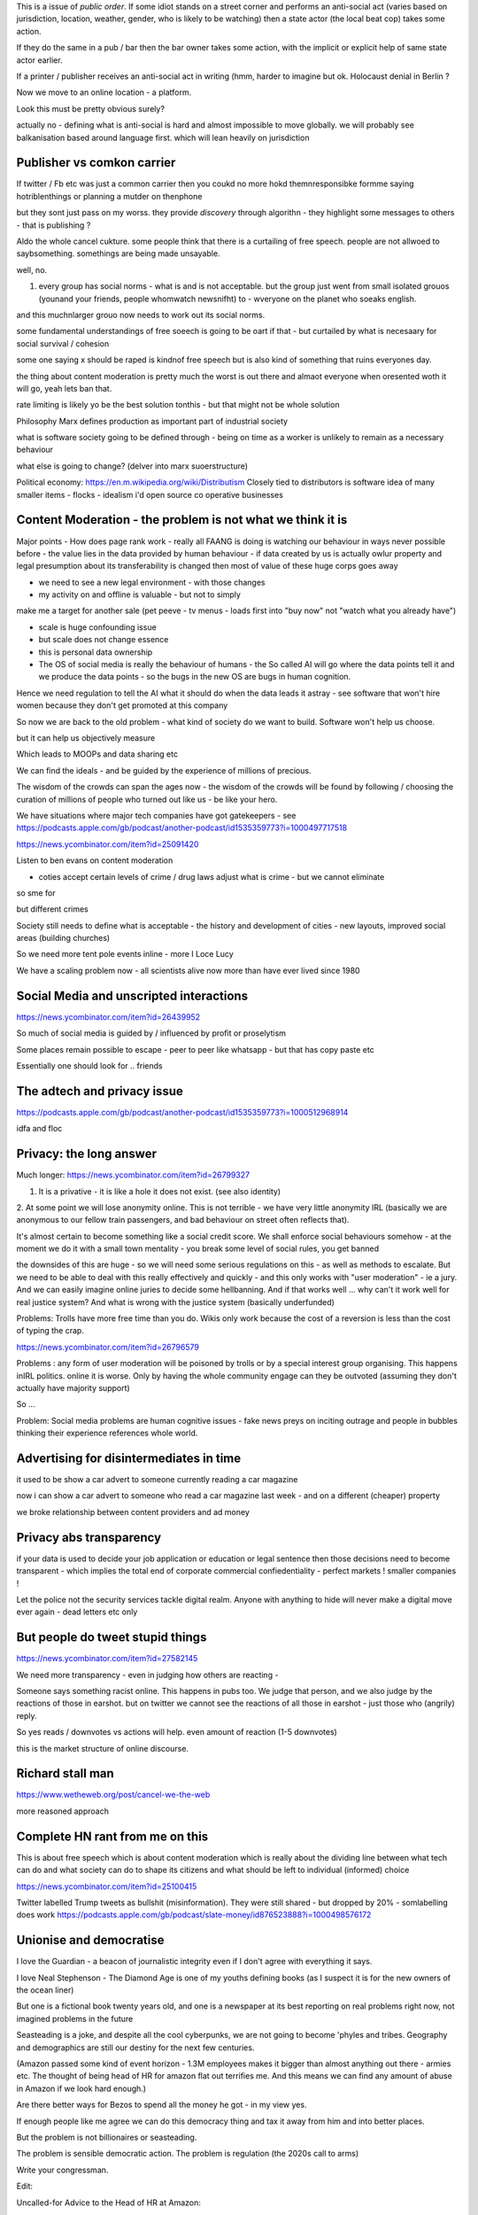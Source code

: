 This is a issue of *public order*.  If some idiot stands on a street corner and performs an anti-social act (varies based on jurisdiction, location, weather, gender, who is likely to be watching) then a state actor (the local beat cop) takes some action.

If they do the same in a pub / bar then the bar owner takes some action, with the implicit or explicit help of same state actor earlier.

If a printer / publisher receives an anti-social act in writing (hmm, harder to imagine but ok.  Holocaust denial in Berlin ? 

Now we move to an online location - a platform.

Look this must be pretty obvious surely? 

actually no - defining what is anti-social is hard and almost impossible to move globally.  we will probably see balkanisation based around language first.  which will lean heavily on jurisdiction

 
Publisher vs comkon carrier
---------------------------
If twitter / Fb etc was just a common carrier then you coukd no more hokd themnresponsibke formme saying hotriblenthings or planning a mutder on thenphone 

but they sont just pass on my worss. they provide *discovery* through algorithn - they highlight some messages to others - that is publishing ? 

Aldo the whole cancel cukture.  some people think that there is a curtailing of free speech. people are not allwoed to saybsomething. somethings are being made unsayable.

well, no. 

1. every group has social norms - what is and is not acceptable.  but the group just went from small isolated grouos (younand your friends, people whomwatch newsnifht) to - wveryone on the planet who soeaks english.

and this muchnlarger grouo now needs to work out its social norms.

some fundamental understandings of free soeech is going to be oart if that - but curtailed by what is necesaary for social survival / cohesion

some one saying x should be raped is kindnof free speech but is also kind of something that ruins everyones day. 

the thing about content moderation is pretty much the worst is out there and almaot everyone when oresented woth it will go, yeah lets ban that. 

rate limiting is likely yo be the best solution tonthis - but that might not be whole solution




Philosophy 
Marx defines production as important part of industrial society

what is software society going to be defined through - being on time as a worker is unlikely to remain as a necessary behaviour

what else is going to change? (delver into marx suoerstructure)


Political economy:
https://en.m.wikipedia.org/wiki/Distributism
Closely tied to distributors is software idea of many smaller items - flocks - idealism i'd open source co operative businesses 

Content Moderation - the problem is not what we think it is 
----------------------

Major points
- How does page rank work 
- really all FAANG is doing is watching our behaviour in ways never possible before - the value lies in the data provided by human behaviour
- if data created by us is actually owlur property and legal presumption about its transferability is changed then most of value of these huge corps goes away

- we need to see a new legal environment - with those changes 

- my activity on and offline is valuable - but not to simply
make me a target for another sale 
(pet peeve - tv menus - loads first into "buy now" not "watch what you already have")

- scale is huge confounding issue

- but scale does not change essence

- this is personal data ownership

- The OS of social media is really the behaviour of humans - the So called AI will go where the data points tell it and we produce the data points - so the bugs in the new OS are bugs in human cognition.

Hence we need regulation to tell the AI what it should do when the data leads it astray - see software that won't hire women because they don't get promoted at this company

So now we are back to the old problem - what kind of society do we want to build.  Software won't help us choose.

but it can help us objectively measure 

Which leads to MOOPs and data sharing etc

We can find the ideals - and be guided by the experience of millions of precious.  

The wisdom of the crowds can span the ages now - the wisdom of the crowds will be found by following / choosing the curation of millions of people who turned out like us - be like your hero.



We have situations  where major tech companies have got gatekeepers - see https://podcasts.apple.com/gb/podcast/another-podcast/id1535359773?i=1000497717518



https://news.ycombinator.com/item?id=25091420


Listen to ben evans on content moderation 

- coties accept certain levels of crime / drug laws adjust what is crime - but we cannot eliminate 

so sme for 

but different crimes 

Society still needs to define what is acceptable
- the history and development of cities - new layouts, improved social areas (building churches)

So we need more tent pole events inline - more I Loce Lucy 

We have a scaling problem now - all scientists alive now more than have ever lived since 1980


Social Media and unscripted interactions
--------------------------

https://news.ycombinator.com/item?id=26439952

So much of social media is guided by / influenced by profit or proselytism 

Some places remain possible to escape - peer to peer like whatsapp - but that has copy paste etc

Essentially one should look for .. friends 


The adtech and privacy issue
---------------
https://podcasts.apple.com/gb/podcast/another-podcast/id1535359773?i=1000512968914

idfa and floc 





Privacy: the long answer
------------------------

Much longer:
https://news.ycombinator.com/item?id=26799327

1. It is a privative - it is like a hole it does not exist. (see also identity)

2. At some point we will
lose anonymity online.  This is not terrible - we have very little anonymity IRL (basically we are anonymous to our fellow train passengers, and bad behaviour on street often reflects that).

It's almost certain to become something like a social credit score.  We shall enforce social behaviours somehow - at the moment we do it with a small town mentality - you break some level of social rules, you get banned

the downsides of this are huge - so we will need some serious regulations on this - as well as methods to escalate.  But we need to be able to deal with this really effectively and quickly - and this only works with "user moderation" - ie a jury.  And we can easily imagine online juries to decide some hellbanning.  And if that works well ... why can't it work well for real justice system? And what is wrong with the justice system (basically underfunded)

Problems: Trolls have more free time than you do.  Wikis only work because the cost of a reversion is less than the cost of typing the crap.

https://news.ycombinator.com/item?id=26796579

Problems : any form of user moderation will be poisoned by trolls or by a special interest group organising.  This happens inIRL politics.  online it is worse.  Only by having the whole community engage can they be outvoted (assuming they don't actually have majority support) 

So ... 

Problem: Social media problems are human cognitive issues - fake news preys on inciting outrage and people in bubbles thinking their experience references whole world. 

Advertising for disintermediates in time
----------------

it used to be show a
car advert to someone currently reading a car magazine

now i can show a car advert to someone who read a car magazine last week - and on a different (cheaper) property

we broke relationship between content providers and ad money 

Privacy abs transparency 
------------------------
if your data is used to decide your job application or education or legal sentence then those decisions need to become transparent - which implies the total end of corporate commercial confiedentiality - perfect markets !  smaller companies ! 

Let the police not the security services tackle digital realm.  Anyone with anything to hide will never make a digital move ever again - dead letters etc only 


But people do tweet stupid things 
--------------------------


https://news.ycombinator.com/item?id=27582145

We need more transparency - even in judging how others are reacting - 

Someone says something racist online.  This happens in pubs too.  We judge that person, and we also judge by the reactions of those in earshot.  but on twitter we cannot see the reactions of all those in earshot - just those who (angrily) reply.

So yes reads / downvotes vs actions will help. even amount of reaction (1-5 downvotes)

this is the market structure of online discourse.




Richard stall man
-----------------

https://www.wetheweb.org/post/cancel-we-the-web

more reasoned approach



Complete HN rant from me on this
----------------------
This is about free speech which is about content moderation which is really about the dividing line between what tech can do and what society can do to shape its citizens and what should be left to individual (informed) choice

https://news.ycombinator.com/item?id=25100415


Twitter labelled Trump tweets as bullshit (misinformation).  They were still shared - but dropped by 20% - somlabelling does work 
https://podcasts.apple.com/gb/podcast/slate-money/id876523888?i=1000498576172


Unionise and democratise
------------------------
I love the Guardian - a beacon of journalistic integrity even if I don't agree with everything it says.

I love Neal Stephenson - The Diamond Age is one of my youths defining books (as I suspect it is for the new owners of the ocean liner)

But one is a fictional book twenty years old, and one is a newspaper at its best reporting on real problems right now, not imagined problems in the future

Seasteading is a joke,  and despite all the cool cyberpunks, we are not going to become 'phyles and tribes.  Geography and demographics are still our destiny for the next few centuries.

(Amazon passed some kind of event horizon - 1.3M employees makes it bigger than almost anything out there - armies etc.  The thought of being head of HR for amazon flat out terrifies me. And this means we can find any amount of abuse in Amazon if we look hard enough.)

Are there better ways for Bezos to spend all the money he got - in my view yes.

If enough people like me agree we can do this democracy thing and tax it away from him and into better places.

But the problem  is  not billionaires or seasteading.

The problem is sensible democratic action.  The problem is regulation (the 2020s call to arms)

Write your congressman.

Edit:

Uncalled-for Advice to the Head of HR at Amazon:

Unionise and Democratise

Firstly 1.3 *million* - that's an insane number of employees - Walmart and Mcdonald's might just outstrip you, but I would  not look to them for guidance - look at Indian Railways or the US military.  At this sort of size Amazon will be a "safe place to work".  Mothers will start to advise their sons to take work there because it's too big to fail.  You know that's not true but you need to avoid large scale resentment - and that starts with employee welfare - and welfare starts with feeling they have support against the the man - unions.

Yes they will make life harder - but you have fine from startup to being your own government - people will expect to spend their working lives in Amazon like they do in Walmart or the DoD or railways. As such they can either be part of the decision making process and protected from abuse - or they can be abused and powerless and work less effectively for you and eventually cause so much bad press that your name is mud.

I guess you know all this - but democratising is not just unionising - I think it is coming - i think that companies are going to find it harder and harder to exist by fiat - that every decision will need to be published and publiscise 
like regulators do now - and this will lead to people wanting a say or a vote on such decisions - internal company referendums as it were.

Anyway ranting too much.



GeoPolitics and film studies
---------------------
https://vimeo.com/238637906?ref=em-v-share

This video essay suggests there are theee sets of "stakes" that need to be in place for a great movie (ending) - external stakes (like getting the cash, or surviving the war), internal stakes like romantic love or self respect and philosophical stakes - a set of values versus another set of values

And this seems ... ok.  this seems natural abs human.

So what are the stakes between say .. axis and allied of ww2? of the cold war ? American respect for individual? America  economic ideals vs kleptomaniac?

What are the values at stake between west and china?

Is it reallly they are both capitalist societies anyway - that this is about who will take good and silver -  it a fight to the death  ? so should we worry less? 


